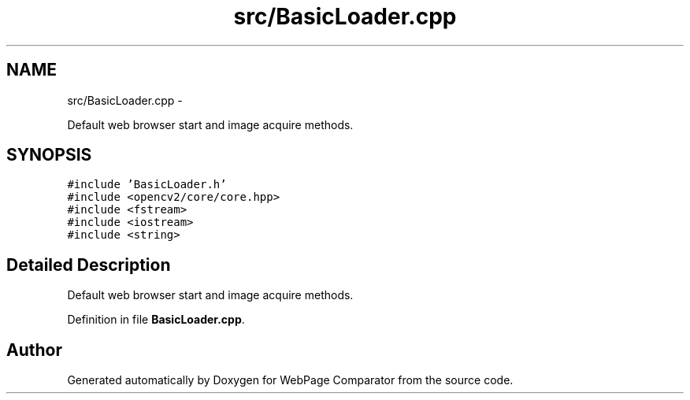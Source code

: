 .TH "src/BasicLoader.cpp" 3 "Wed Aug 6 2014" "Version 1.0.0" "WebPage Comparator" \" -*- nroff -*-
.ad l
.nh
.SH NAME
src/BasicLoader.cpp \- 
.PP
Default web browser start and image acquire methods\&.  

.SH SYNOPSIS
.br
.PP
\fC#include 'BasicLoader\&.h'\fP
.br
\fC#include <opencv2/core/core\&.hpp>\fP
.br
\fC#include <fstream>\fP
.br
\fC#include <iostream>\fP
.br
\fC#include <string>\fP
.br

.SH "Detailed Description"
.PP 
Default web browser start and image acquire methods\&. 


.PP
Definition in file \fBBasicLoader\&.cpp\fP\&.
.SH "Author"
.PP 
Generated automatically by Doxygen for WebPage Comparator from the source code\&.
